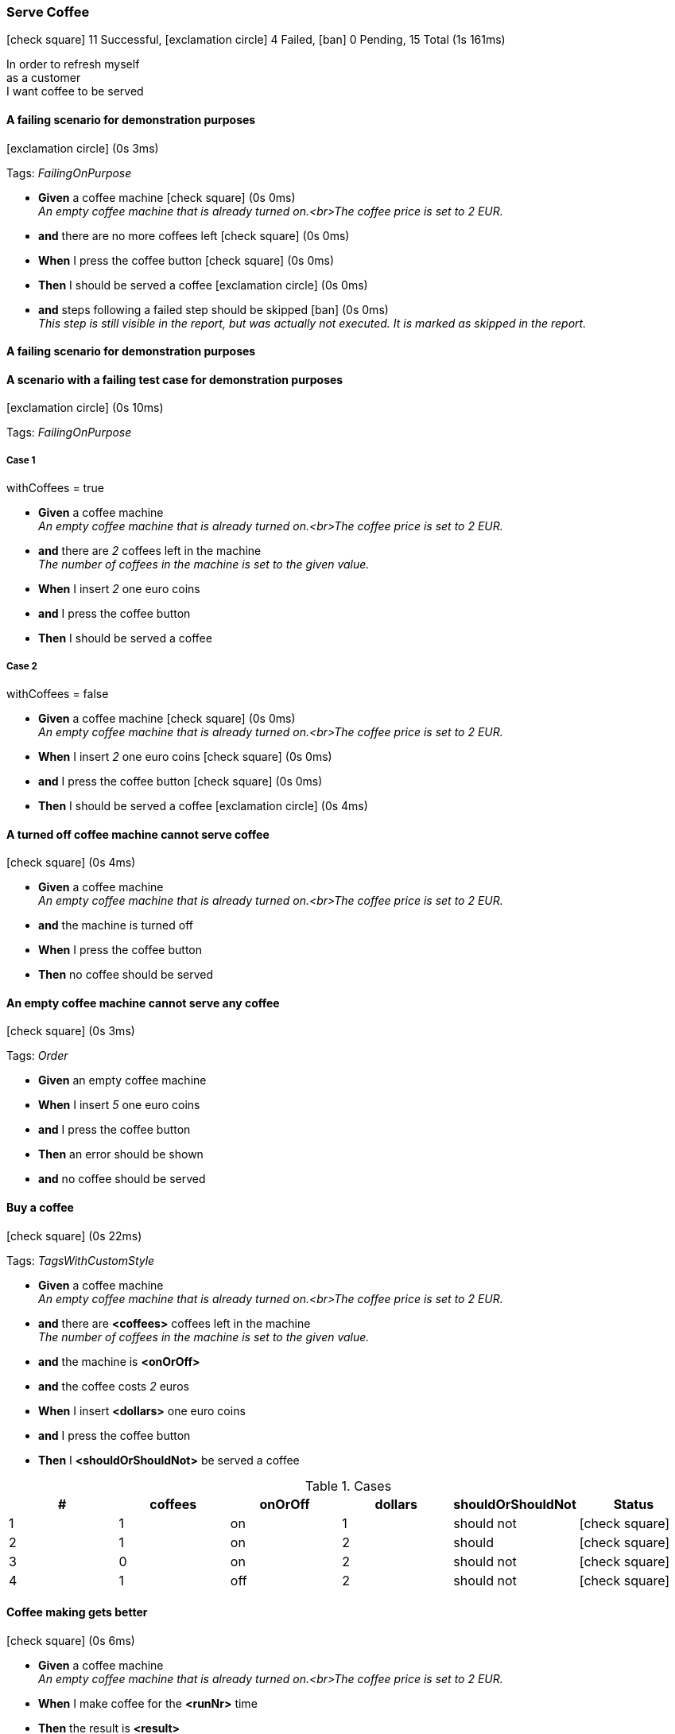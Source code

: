 === Serve Coffee

icon:check-square[role=green] 11 Successful, icon:exclamation-circle[role=red] 4 Failed, icon:ban[role=grey] 0 Pending, 15 Total (1s 161ms)

++++
In order to refresh myself</br>as a customer</br>I want coffee to be served
++++


// tag::scenario-failed[]
// tag::tag-FailingOnPurpose[]

==== A failing scenario for demonstration purposes

icon:exclamation-circle[role=red] (0s 3ms)

Tags: _FailingOnPurpose_

[unstyled.steps]
* [.introWord]*Given* a coffee machine [.right]#icon:check-square[role=green] (0s 0ms)# +
_An empty coffee machine that is already turned on.<br>The coffee price is set to 2 EUR._
* [.introWord]*and* there are no more coffees left [.right]#icon:check-square[role=green] (0s 0ms)#
* [.introWord]*When* I press the coffee button [.right]#icon:check-square[role=green] (0s 0ms)#
* [.introWord]*Then* I should be served a coffee [.right]#icon:exclamation-circle[role=red] (0s 0ms)#
* [.introWord]*and* steps following a failed step should be skipped [.right]#icon:ban[role=grey] (0s 0ms)# +
_This step is still visible in the report, but was actually not executed. It is marked as skipped in the report._
// end::tag-FailingOnPurpose[]
// end::scenario-failed[]

// tag::scenario-failed[]

==== A failing scenario for demonstration purposes
// end::scenario-failed[]

// tag::scenario-failed[]
// tag::tag-FailingOnPurpose[]

==== A scenario with a failing test case for demonstration purposes

icon:exclamation-circle[role=red] (0s 10ms)

Tags: _FailingOnPurpose_


===== Case 1

====
withCoffees = true
====

[unstyled.steps]
* [.introWord]*Given* a coffee machine  +
_An empty coffee machine that is already turned on.<br>The coffee price is set to 2 EUR._
* [.introWord]*and* there are [.stepArgument]_pass:[2]_ coffees left in the machine  +
_The number of coffees in the machine is set to the given value._
* [.introWord]*When* I insert [.stepArgument]_pass:[2]_ one euro coins 
* [.introWord]*and* I press the coffee button 
* [.introWord]*Then* I should be served a coffee 

===== Case 2

====
withCoffees = false
====

[unstyled.steps]
* [.introWord]*Given* a coffee machine [.right]#icon:check-square[role=green] (0s 0ms)# +
_An empty coffee machine that is already turned on.<br>The coffee price is set to 2 EUR._
* [.introWord]*When* I insert [.stepArgument]_pass:[2]_ one euro coins [.right]#icon:check-square[role=green] (0s 0ms)#
* [.introWord]*and* I press the coffee button [.right]#icon:check-square[role=green] (0s 0ms)#
* [.introWord]*Then* I should be served a coffee [.right]#icon:exclamation-circle[role=red] (0s 4ms)#
// end::tag-FailingOnPurpose[]
// end::scenario-failed[]

// tag::scenario-success[]

==== A turned off coffee machine cannot serve coffee

icon:check-square[role=green] (0s 4ms)

[unstyled.steps]
* [.introWord]*Given* a coffee machine  +
_An empty coffee machine that is already turned on.<br>The coffee price is set to 2 EUR._
* [.introWord]*and* the machine is turned off 
* [.introWord]*When* I press the coffee button 
* [.introWord]*Then* no coffee should be served
// end::scenario-success[]

// tag::scenario-success[]

==== An empty coffee machine cannot serve any coffee

icon:check-square[role=green] (0s 3ms)

Tags: _Order_

[unstyled.steps]
* [.introWord]*Given* an empty coffee machine 
* [.introWord]*When* I insert [.stepArgument]_pass:[5]_ one euro coins 
* [.introWord]*and* I press the coffee button 
* [.introWord]*Then* an error should be shown 
* [.introWord]*and* no coffee should be served
// end::scenario-success[]

// tag::scenario-success[]
// tag::tag-TagsWithCustomStyle[]

==== Buy a coffee

icon:check-square[role=green] (0s 22ms)

Tags: _TagsWithCustomStyle_

[unstyled.steps]
* [.introWord]*Given* a coffee machine  +
_An empty coffee machine that is already turned on.<br>The coffee price is set to 2 EUR._
* [.introWord]*and* there are [.stepArgument]*<coffees>* coffees left in the machine  +
_The number of coffees in the machine is set to the given value._
* [.introWord]*and* the machine is [.stepArgument]*<onOrOff>* 
* [.introWord]*and* the coffee costs [.stepArgument]_pass:[2]_ euros 
* [.introWord]*When* I insert [.stepArgument]*<dollars>* one euro coins 
* [.introWord]*and* I press the coffee button 
* [.introWord]*Then* I [.stepArgument]*<shouldOrShouldNot>* be served a coffee 

.Cases
[options="header"]
|===
| #  | coffees | onOrOff | dollars | shouldOrShouldNot | Status
| 1 | pass:[1] | pass:[on] | pass:[1] | pass:[should not] | icon:check-square[role=green]
| 2 | pass:[1] | pass:[on] | pass:[2] | pass:[should] | icon:check-square[role=green]
| 3 | pass:[0] | pass:[on] | pass:[2] | pass:[should not] | icon:check-square[role=green]
| 4 | pass:[1] | pass:[off] | pass:[2] | pass:[should not] | icon:check-square[role=green]
|===
// end::tag-TagsWithCustomStyle[]
// end::scenario-success[]

// tag::scenario-success[]

==== Coffee making gets better

icon:check-square[role=green] (0s 6ms)

[unstyled.steps]
* [.introWord]*Given* a coffee machine  +
_An empty coffee machine that is already turned on.<br>The coffee price is set to 2 EUR._
* [.introWord]*When* I make coffee for the [.stepArgument]*<runNr>* time 
* [.introWord]*Then* the result is [.stepArgument]*<result>* 

.Cases
[options="header"]
|===
| #  | Description | runNr | result | Status
| 1 | pass:[On the first run] | pass:[1] | pass:[quite ok] | icon:check-square[role=green]
| 2 | pass:[And on the second run] | pass:[2] | pass:[well-done] | icon:check-square[role=green]
|===
// end::scenario-success[]

// tag::scenario-success[]

==== Coffee is not served

icon:check-square[role=green] (0s 15ms)

[unstyled.steps]
* [.introWord]*Given* a coffee machine  +
_An empty coffee machine that is already turned on.<br>The coffee price is set to 2 EUR._
* [.introWord]*and* the coffee costs [.stepArgument]_pass:[2]_ euros 
* [.introWord]*and* there are [.stepArgument]*<coffees>* coffees left in the machine  +
_The number of coffees in the machine is set to the given value._
* [.introWord]*When* I insert [.stepArgument]*<euros>* one euro coins 
* [.introWord]*and* I press the coffee button 
* [.introWord]*Then* I should not be served a coffee 

.Cases
[options="header"]
|===
| #  | coffees | euros | Status
| 1 | pass:[1] | pass:[1] | icon:check-square[role=green]
| 2 | pass:[0] | pass:[2] | icon:check-square[role=green]
| 3 | pass:[1] | pass:[0] | icon:check-square[role=green]
|===
// end::scenario-success[]

// tag::scenario-success[]

==== Correct messages are shown

icon:check-square[role=green] (0s 31ms)

Tags: _Data Tables_

[unstyled.steps]
* [.introWord]*Given* a coffee machine  +
_An empty coffee machine that is already turned on.<br>The coffee price is set to 2 EUR._
* [.introWord]*and* there are [.stepArgument]*<coffees left>* coffees left in the machine  +
_The number of coffees in the machine is set to the given value._
* [.introWord]*When* I insert [.stepArgument]*<number of coins>* one euro coins 
* [.introWord]*and* I press the coffee button 
* [.introWord]*Then* the message [.stepArgument]*<message>* is shown 

.Cases
[options="header"]
|===
| #  | coffees left | number of coins | message | Status
| 1 | pass:[0] | pass:[0] | pass:[Error: No coffees left] | icon:check-square[role=green]
| 2 | pass:[0] | pass:[1] | pass:[Error: No coffees left] | icon:check-square[role=green]
| 3 | pass:[1] | pass:[0] | pass:[Error: Insufficient money] | icon:check-square[role=green]
| 4 | pass:[0] | pass:[5] | pass:[Error: No coffees left] | icon:check-square[role=green]
| 5 | pass:[1] | pass:[5] | pass:[Enjoy your coffee!] | icon:check-square[role=green]
|===
// end::scenario-success[]

// tag::scenario-success[]

==== Intro words are not required

icon:check-square[role=green] (0s 2ms)

[unstyled.steps]
* [.introWord]*Given* a coffee machine  +
_An empty coffee machine that is already turned on.<br>The coffee price is set to 2 EUR._
* the coffee costs [.stepArgument]_pass:[5]_ euros 
* there are [.stepArgument]_pass:[3]_ coffees left in the machine  +
_The number of coffees in the machine is set to the given value._
* [.introWord]*When* I press the coffee button 
* [.introWord]*Then* an error should be shown 
* no coffee should be served
// end::scenario-success[]

// tag::scenario-failed[]
// tag::tag-FailingOnPurpose[]

==== Long error messages should wrapped

icon:exclamation-circle[role=red] (0s 1ms)

Tags: _FailingOnPurpose_

[unstyled.steps]
* [.introWord]*Given* an exception with a very long message [.right]#icon:exclamation-circle[role=red] (0s 0ms)#
// end::tag-FailingOnPurpose[]
// end::scenario-failed[]

// tag::scenario-success[]

==== No coffee left error is shown when there is no coffee left

icon:check-square[role=green] (0s 8ms)

Tags: _Order_

[unstyled.steps]
* [.introWord]*Given* an empty coffee machine 
* [.introWord]*When* I insert [.stepArgument]_pass:[5]_ one euro coins 
* [.introWord]*and* I press the coffee button 
* [.introWord]*Then* the message [.stepArgument]_pass:[Error: No coffees left]_ is shown
// end::scenario-success[]

// tag::scenario-success[]

==== Not enough money message is shown when insufficient money was given

icon:check-square[role=green] (0s 1ms)

Tags: _Order_

[unstyled.steps]
* [.introWord]*Given* a coffee machine  +
_An empty coffee machine that is already turned on.<br>The coffee price is set to 2 EUR._
* [.introWord]*and* there are [.stepArgument]_pass:[2]_ coffees left in the machine  +
_The number of coffees in the machine is set to the given value._
* [.introWord]*When* I insert [.stepArgument]_pass:[1]_ one euro coins 
* [.introWord]*and* I press the coffee button 
* [.introWord]*Then* the message [.stepArgument]_pass:[Error: Insufficient money]_ is shown
// end::scenario-success[]

// tag::scenario-success[]

==== Serving a coffee reduces the number of available coffees by one

icon:check-square[role=green] (0s 21ms)

Tags: _Data Tables_

[unstyled.steps]
* [.introWord]*Given* a coffee machine  +
_An empty coffee machine that is already turned on.<br>The coffee price is set to 2 EUR._
* [.introWord]*and* there are [.stepArgument]*<initial coffees>* coffees left in the machine  +
_The number of coffees in the machine is set to the given value._
* [.introWord]*When* I insert [.stepArgument]_pass:[2]_ one euro coins 
* [.introWord]*and* I press the coffee button 
* [.introWord]*Then* a coffee should be served 
* [.introWord]*and* there are [.stepArgument]*<coffees left>* coffees left in the machine [.stepArgument]*<coffees left>* 

.Cases
[options="header"]
|===
| #  | initial coffees | coffees left | Status
| 1 | pass:[1] | pass:[0] | icon:check-square[role=green]
| 2 | pass:[3] | pass:[2] | icon:check-square[role=green]
| 3 | pass:[10] | pass:[9] | icon:check-square[role=green]
|===
// end::scenario-success[]

// tag::scenario-failed[]
// tag::tag-FailingOnPurpose[]

==== Should fail with unexpected runtime exception

icon:exclamation-circle[role=red] (1s 4ms)

Tags: _FailingOnPurpose_

[unstyled.steps]
* [.introWord]*Then* [.stepArgument]_pass:[should throw a runtime exception]_ [.right]#icon:exclamation-circle[role=red] (0s 999ms)#
// end::tag-FailingOnPurpose[]
// end::scenario-failed[]

// tag::scenario-success[]

==== Turned off machines should not serve coffee

icon:check-square[role=green] (0s 22ms)

Tags: _Case Diffs_


===== Case 1:

====
onOrOff = true
====

[unstyled.steps]
* [.introWord]*Given* a coffee machine  +
_An empty coffee machine that is already turned on.<br>The coffee price is set to 2 EUR._
* [.introWord]*and* there are [.stepArgument]_pass:[2]_ coffees left in the machine  +
_The number of coffees in the machine is set to the given value._
* [.introWord]*and* the machine is [.stepArgument]_pass:[on]_ 
* [.introWord]*When* I insert [.stepArgument]_pass:[2]_ one euro coins 
* [.introWord]*and* I press the coffee button 
* [.introWord]*Then* I should be served a coffee 

===== Case 2:

====
onOrOff = false
====

[unstyled.steps]
* [.introWord]*Given* a coffee machine  +
_An empty coffee machine that is already turned on.<br>The coffee price is set to 2 EUR._
* [.introWord]*and* there are [.stepArgument]_pass:[2]_ coffees left in the machine  +
_The number of coffees in the machine is set to the given value._
* [.introWord]*and* the machine is [.stepArgument]_pass:[off]_ 
* [.introWord]*When* I insert [.stepArgument]_pass:[2]_ one euro coins 
* [.introWord]*and* I press the coffee button 
* [.introWord]*Then* I should not be served a coffee 
* [.introWord]*and* no error is shown
// end::scenario-success[]
